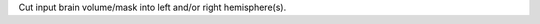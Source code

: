 .. Auto-generated by help-rst from "mirtk cut-brain -h" output


Cut input brain volume/mask into left and/or right hemisphere(s).
